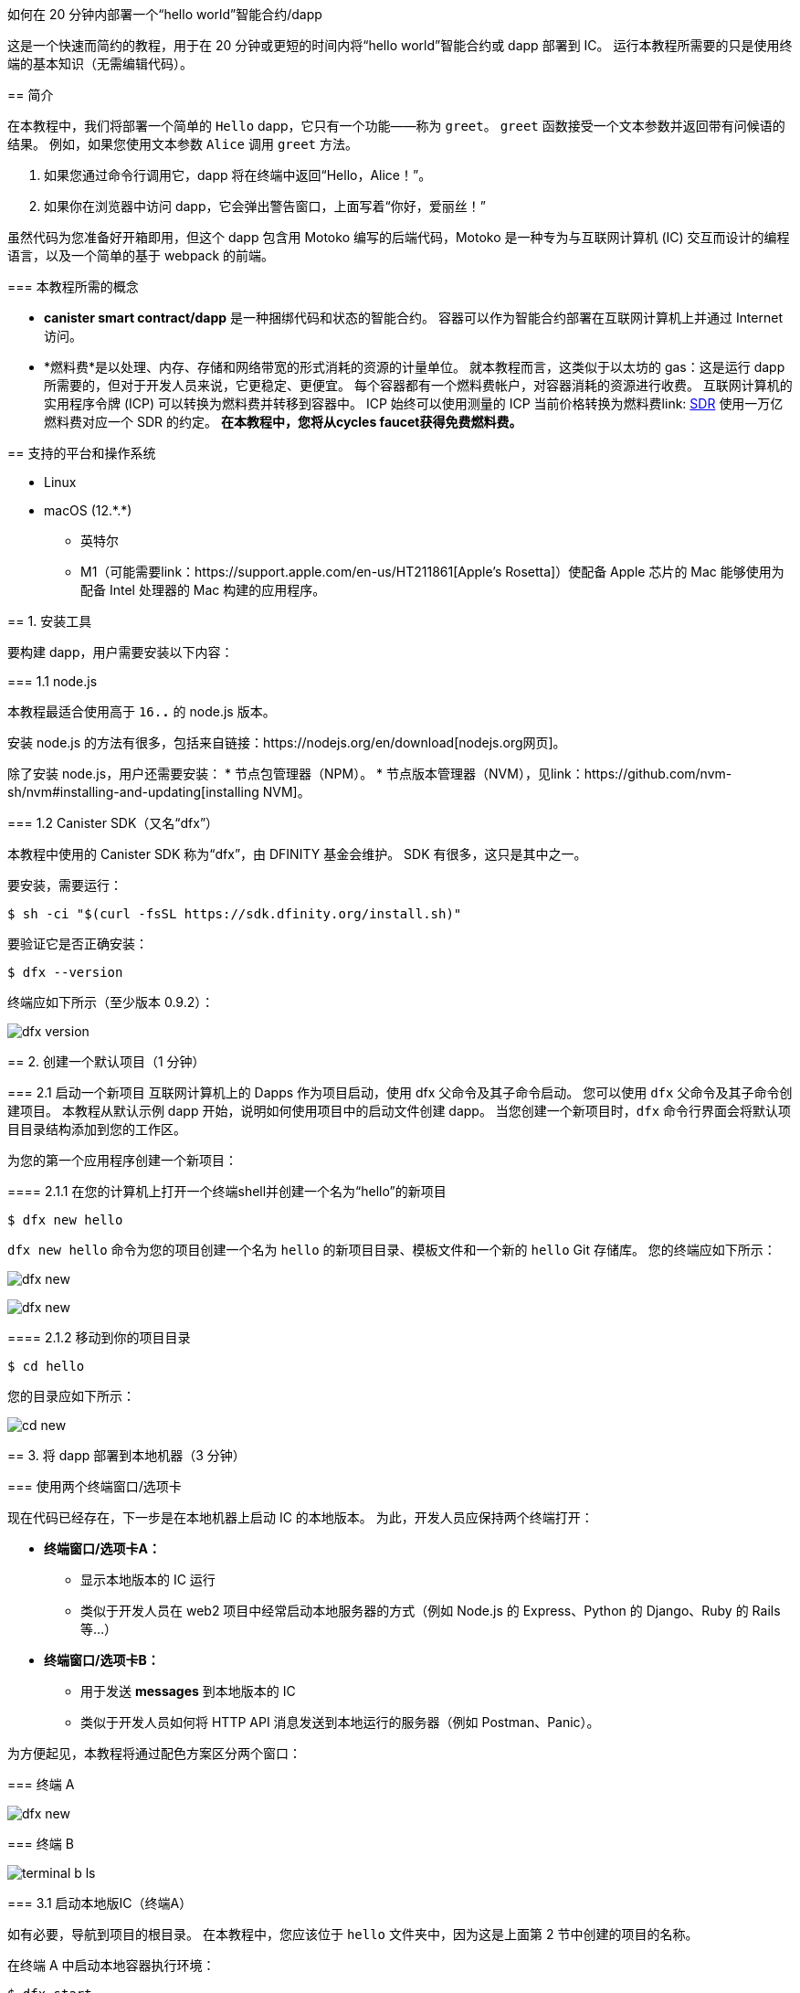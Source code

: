 如何在 20 分钟内部署一个“hello world”智能合约/dapp
===============================================================

这是一个快速而简约的教程，用于在 20 分钟或更短的时间内将“hello world”智能合约或 dapp 部署到 IC。 运行本教程所需要的只是使用终端的基本知识（无需编辑代码）。

== 简介

在本教程中，我们将部署一个简单的 `Hello` dapp，它只有一个功能——称为 `greet`。 `greet` 函数接受一个文本参数并返回带有问候语的结果。 例如，如果您使用文本参数 `Alice` 调用 `greet` 方法。

a. 如果您通过命令行调用它，dapp 将在终端中返回“Hello，Alice！”。
b. 如果你在浏览器中访问 dapp，它会弹出警告窗口，上面写着“你好，爱丽丝！”

虽然代码为您准备好开箱即用，但这个 dapp 包含用 Motoko 编写的后端代码，Motoko 是一种专为与互联网计算机 (IC) 交互而设计的编程语言，以及一个简单的基于 webpack 的前端。 

=== 本教程所需的概念

* *canister smart contract/dapp* 是一种捆绑代码和状态的智能合约。 容器可以作为智能合约部署在互联网计算机上并通过 Internet 访问。

* *燃料费*是以处理、内存、存储和网络带宽的形式消耗的资源的计量单位。 就本教程而言，这类似于以太坊的 gas：这是运行 dapp 所需要的，但对于开发人员来说，它更稳定、更便宜。 每个容器都有一个燃料费帐户，对容器消耗的资源进行收费。 互联网计算机的实用程序令牌 (ICP) 可以转换为燃料费并转移到容器中。 ICP 始终可以使用测量的 ICP 当前价格转换为燃料费link: https://en.wikipedia.org/wiki/Special_drawing_rights[SDR] 使用一万亿燃料费对应一个 SDR 的约定。 **在本教程中，您将从cycles faucet获得免费燃料费。**

== 支持的平台和操作系统

* Linux
* macOS (12.\*.*)
** 英特尔
** M1（可能需要link：https://support.apple.com/en-us/HT211861[Apple's Rosetta]）使配备 Apple 芯片的 Mac 能够使用为配备 Intel 处理器的 Mac 构建的应用程序。

== 1. 安装工具

要构建 dapp，用户需要安装以下内容：

=== 1.1 node.js

本教程最适合使用高于 `16.*.*` 的 node.js 版本。

安装 node.js 的方法有很多，包括来自链接：https://nodejs.org/en/download[nodejs.org网页]。

除了安装 node.js，用户还需要安装：
* 节点包管理器（NPM）。
* 节点版本管理器（NVM），见link：https://github.com/nvm-sh/nvm#installing-and-updating[installing NVM]。

=== 1.2 Canister SDK（又名“dfx”）

本教程中使用的 Canister SDK 称为“dfx”，由 DFINITY 基金会维护。 SDK 有很多，这只是其中之一。

要安装，需要运行：
[source,bash]
----
$ sh -ci "$(curl -fsSL https://sdk.dfinity.org/install.sh)"
----


要验证它是否正确安装：
[source,bash]
----
$ dfx --version
----

终端应如下所示（至少版本 0.9.2）：

image:quickstart/dfx-version.png[dfx version]

== 2. 创建一个默认项目（1 分钟）

=== 2.1 启动一个新项目
互联网计算机上的 Dapps 作为项目启动，使用 dfx 父命令及其子命令启动。 您可以使用 `dfx` 父命令及其子命令创建项目。 本教程从默认示例 dapp 开始，说明如何使用项目中的启动文件创建 dapp。 当您创建一个新项目时，`dfx` 命令行界面会将默认项目目录结构添加到您的工作区。

为您的第一个应用程序创建一个新项目：

==== 2.1.1 在您的计算机上打开一个终端shell并创建一个名为“hello”的新项目

[source,bash]
----
$ dfx new hello
----

`dfx new hello` 命令为您的项目创建一个名为 `hello` 的新项目目录、模板文件和一个新的 `hello` Git 存储库。 您的终端应如下所示：

image:quickstart/dfx-new-hello-1.png[dfx new]

image:quickstart/dfx-new-hello-2.png[dfx new]

==== 2.1.2 移动到你的项目目录
[source,bash]
----
$ cd hello
----

您的目录应如下所示：

image:quickstart/cd-hello.png[cd new]


== 3. 将 dapp 部署到本地机器（3 分钟）

=== 使用两个终端窗口/选项卡

现在代码已经存在，下一步是在本地机器上启动 IC 的本地版本。 为此，开发人员应保持两个终端打开：

* *终端窗口/选项卡A：*

** 显示本地版本的 IC 运行
** 类似于开发人员在 web2 项目中经常启动本地服务器的方式（例如 Node.js 的 Express、Python 的 Django、Ruby 的 Rails 等...）

* *终端窗口/选项卡B：*
** 用于发送 *messages* 到本地版本的 IC
** 类似于开发人员如何将 HTTP API 消息发送到本地运行的服务器（例如 Postman、Panic）。

为方便起见，本教程将通过配色方案区分两个窗口：

=== 终端 A

image:quickstart/dfx-new-hello-2.png[dfx new]


=== 终端 B

image:quickstart/terminal-b-ls.png[terminal b ls]


=== 3.1 启动本地版IC（终端A）

如有必要，导航到项目的根目录。 在本教程中，您应该位于 `hello` 文件夹中，因为这是上面第 2 节中创建的项目的名称。

在终端 A 中启动本地容器执行环境：

[source,bash]
----
$ dfx start
----

image:quickstart/terminal-a-dfx-start.png[dfx start]


注释：

* 根据您的平台和本地安全设置，您可能会看到显示的警告。 如果系统提示您允许或拒绝传入的网络连接，请单击“允许”。

* 检查没有其他网络进程正在运行，这会在 8000 上产生端口冲突。

*恭喜 - 现在您的机器上运行了本地版本的 IC。 继续时保持此窗口/选项卡打开并运行。* 如果窗口/选项卡关闭，IC 的本地版本将不会运行，教程的其余部分将失败。

=== 3.2 将“hello”dapp部署到本地版IC（终端B）

注意：由于这是 IC 的本地版本，因此与部署到主网（需要燃料费）相比，本节的步骤更少。

要在本地部署您的第一个 dapp：

==== 3.2.1 如果需要，请检查您是否仍在项目的根目录中。

如果需要，请通过运行以下命令确保您的项目目录中的节点模块可用（运行多次不会有什么坏处）：

[source,bash]
----
$ npm install
----

image:quickstart/terminal-b-npm-install.png[npm install]

==== 3.2.2 注册、构建和部署dapp：

[source,bash]
----
$ dfx deploy
----

image:quickstart/terminal-b-dfx-deploy.png[dfx deploy]

您的 dapp 现在由两个容器智能合约组成，如下面的副本（来自终端 B）所示：

[source, bash]
----
使用 canister_id rrkah-fqaaa-aaaaa-aaaaq-cai 安装容器 hello 的代码
使用 canister_id ryjl3-tyaaa-aaaaa-aaaba-cai 安装容器 hello_assets 的代码
----

a. `hello` 容器 `rrkah-fqaaa-aaaaa-aaaaq-cai` 包含后端逻辑。

b. `hello_assets` 容器 `yjl3-tyaaa-aaaaa-aaaba-cai` 包含前端资产（例如 HTML、JS、CSS）。

=== 3.3 通过命令行（终端B）在本地测试dapp

现在容器已部署到本地副本，您可以向它发送消息。 由于容器有一个名为 `greet` 的方法（它接受一个字符串作为参数），我们将向它发送一条消息。

[source,bash]
----
$ dfx canister call hello greet everyone
----

* `dfx canister call` 命令要求您指定容器名称和调用方法或函数。
* `hello` 指定您要调用的 *canister* 的名称。
* `greet` 指定要在 `hello` 容器中调用的 *函数* 的名称。
* `everyone` 是要传递给 `greet` 函数的文本数据类型参数。

=== 3.4 通过浏览器本地测试dapp

现在您已经验证了您的 dapp 已经部署并使用命令行测试了它的操作，让我们验证您是否可以使用 Web 浏览器访问前端。

==== 3.4.1 在终端 B 上，使用以下命令启动开发服务器：

[source,bash]
----
$ npm start
----

==== 3.4.2 在浏览器本地测试dapp

在 +http://localhost:8080+ 上的浏览器中查看本地运行的 dapp。

image:front-end-prompt.png[Sample HTML page]

. 键入问候语，然后单击 *Click Me* 以返回问候语。
+
例如：
+
image:front-end-result.png[Hello, everyone! greeting]

=== 3.5 停止本地容器执行环境

在浏览器中测试应用程序后，您可以停止本地容器执行环境，使其不再在后台继续运行。 我们不需要它运行来部署链上。

停止本地部署：

. 在终端 A 中，按 Control-C 中断本地网络进程。

. 在终端 B 中，按 Control-C 中断开发服务器进程。

. 停止在本地计算机上运行的本地容器执行环境：
+
[source,bash]
----
$ dfx stop
----


== 4. 获取部署链上的周期（10-15 分钟）

=== 4.1 燃料费：简介

为了在链上运行，IC dapp 需要燃料费来支付计算和存储费用。 这意味着开发人员需要获取燃料费并用它们填充他们的容器。 循环是从 ICP 令牌创建的。

对于熟悉 Web2 软件的人来说，这种流程可能会让他们感到惊讶，他们可以在其中向托管服务提供商添加信用卡，部署他们的应用程序，然后再收取费用。 在 Web3 中，区块链要求他们的智能合约消耗*一些东西*（无论是以太坊的 gas 还是 IC 的燃料费）。 加密货币或区块链领域的人可能会熟悉接下来的步骤，但新进入者可能会对为什么部署 dapp 的第一步通常是“去获取代币”感到困惑。

您可能想知道为什么 dapps 不仅仅在 ICP 代币上。 为什么要创建一个新的燃料费结构？ 原因是ICP代币随加密市场波动剧烈，但周期可预测且相对稳定的代币挂钩link：https://en.wikipedia.org/wiki/Special_drawing_rights[SDR]。 不管 ICP 的价格如何，一万亿个燃料费总是要花费一个 SDR。

关于燃料费的实用说明：

* 有一个免费link：cycles-faucet{outfilesuffix}[免费cycles-faucet] 授予新开发者 15 万亿个燃料费

* 部署一个容器需要 1000 亿个燃料费，但为了给容器加载足够的燃料费，“dfx”会为创建的任何容器注入 3 万亿个燃料费（这是一个可以更改的参数）。

* 您可以在此处查看计算和存储成本表： link:../developers-guide/computation-and-storage-costs{outfilesuffix}[Computation and storage costs].


在本教程中，我们介绍了两种获取燃料费的方法：

* **选项 1：** **4.3** 节展示了如何通过cycles faucet获取燃料费（最常见于新开发人员）
* **选项 2：** **4.4** 节展示了如何通过 ICP 代币获得燃料费（最常见于想要更多燃料费的开发人员）

=== 4.2 检查与互联网计算机区块链（终端B）的连接

作为健全性检查，最好检查您与 IC 的连接是否稳定：

验证 Internet Computer 区块链的当前状态以及您连接到它的能力：

[source,bash]
----
$ dfx ping ic
----

如果成功，您将看到类似于以下的输出：

[source,bash]
----
$ {
  "ic_api_version": "0.18.0"  "impl_hash": "d639545e0f38e075ad240fd4ec45d4eeeb11e1f67a52cdd449cd664d825e7fec"  "impl_version": "8dc1a28b4fb9605558c03121811c9af9701a6142"  "replica_health_status": "healthy"  "root_key": [48, 129, 130, 48, 29, 6, 13, 43, 6, 1, 4, 1, 130, 220, 124, 5, 3, 1, 2, 1, 6, 12, 43, 6, 1, 4, 1, 130, 220, 124, 5, 3, 2, 1, 3, 97, 0, 129, 76, 14, 110, 199, 31, 171, 88, 59, 8, 189, 129, 55, 60, 37, 92, 60, 55, 27, 46, 132, 134, 60, 152, 164, 241, 224, 139, 116, 35, 93, 20, 251, 93, 156, 12, 213, 70, 217, 104, 95, 145, 58, 12, 11, 44, 197, 52, 21, 131, 191, 75, 67, 146, 228, 103, 219, 150, 214, 91, 155, 180, 203, 113, 113, 18, 248, 71, 46, 13, 90, 77, 20, 80, 95, 253, 116, 132, 176, 18, 145, 9, 28, 95, 135, 185, 136, 131, 70, 63, 152, 9, 26, 11, 170, 174]
}
----

=== 4.3 选项 1：通过免费cycles faucet获取燃料费（2 分钟）

对于希望投入最少时间且从未使用过cycles faucet（cycles faucet只能使用一次）的人来说，这是最好的选择。

出于本教程的目的，您可以从cycles faucet为您的 `Hello` dapp 获取免费燃料费。 请按照此处的说明进行操作：link:cycles-faucet{outfilesuffix}[索取您的免费燃料费]。

==== 4.3.1 检查您的燃料费余额（终端B ）

现在您已经使用了cycles faucet，您可以检查燃料费余额：

[source,bash]
----
$ dfx wallet --network ic balance
----

如果你在使用燃料费钱包后运行它，你应该会看到大约 15 万亿个燃料费。 如果是这样，请跳至第 **5 节。 部署链上**。

如果您没有看到任何燃料费，则在本教程的其余部分中部署链上将不起作用。 您应该尝试 **4.4 选项 2：将 ICP 代币转换为燃料费**。

=== 4.4 选项 2：将 ICP 令牌转换为燃料费（5 分钟）

对于已经用尽燃料费钱包或想要设置环境以在未来添加更多燃料费的人来说，这是最好的选择。

==== 本节的基本总结
要从 ICP 创建循环，基本步骤（我们将在此 **4.3** 中深入探讨）：

1. 将 ICP 转移到 *由您本地版本的 `dfx`* 控制的`account id`。
   * 注意：这通常需要将 ICP *从交易所、钱包或 NNS 前端 dapp* 转移到由 `dfx` 控制的`account id`。
2. 使用 `dfx` 告诉 Ledger canister 将你的 ICP 转换为燃料费。
   * 注意：这仅适用于 `account id` 控制的 `dfx` 具有 ICP 令牌。
3. 创建一个容器来容纳你所有的燃料费并将它们转移到你的 dapps

==== 4.4.1 将 ICP 转移到 *由您本地版本的 `dfx`* 控制的`account id`*（终端 B）

当您第一次安装“dfx”时，它会在本地创建并保存“开发者身份”，其中包括：

a. Ledger `account id`
** 这是由 `dfx` 控制的 ICP 的存储位置。
** 例子：`03e3d86f29a069c6f2c5c48e01bc084e4ea18ad02b0eec8fccadf4487183c223`. 

b. `principal`
** IC 上实体的标识符，例如用户、容器（dapps/智能合约）或子网。 在这种情况下，“dfx”有一个主体，即它如何向 IC 标识自己。
** 例子：`tsqwz-udeik-5migd-ehrev-pvoqv-szx2g-akh5s-fkyqc-zy6q7-snav6-uqe`.


**1. 查找由 dfx 控制的 Ledger `account id`**
[source,bash]
----
$ dfx ledger account-id
----

**2. 将 ICP 转移到您的 Ledger `account id`**

您可以从任何交易所、钱包或 NNS 前端 dapp 转移 ICP 代币到上面第 1 步中的“account id”。 就本教程而言，向其发送 2 个 ICP代币就足以部署。

**3. 确认账户有ICP**

[source,bash]
----
$ dfx ledger --network ic balance
----

如果帐户中没有 ICP，则教程的其余部分将无法使用。

==== 4.4.2 使用 `dfx` 告诉 Ledger canister 将你的 ICP 转换为燃料费（终端 B）

现在您的“帐户 ID”有 ICP 代币，我们需要告诉 Ledger Canister 将其转换为我们的燃料费。 Ledger canister 需要知道哪个 PRINCIPAL 将控制创建的燃料费，因此我们会将 dfx 在本地创建的principal 作为开发者身份的一部分发送给它。

注意：精明的读者可能想知道为什么 Ledger Canister 需要知道 `principal`，因为 `principal` 控制着 `account id`。 答案是“dfx”实际上可以设置一个*不同的*主体，以防它希望另一个实体控制在此步骤中创建的燃料费。

**1. 查找您的 dfx 使用的 `principal`**

[source,bash]
----
$ dfx identity get-principal
----
Example output: 
[source,bash]
----
$ tsqwz-udeik-5migd-ehrev-pvoqv-szx2g-akh5s-fkyqc-zy6q7-snav6-uqe
----

这是您将在以下部分中使用的“主体”。

**2. 告诉 Ledger Canister 将您的 ICP 转换为燃料费（并给予周期的“主要”控制权）**

我们将使用这个结构：

[source,bash]
----
// 这只是结构体，不会运行
$ dfx ledger --network ic create-canister $PRINCIPAL --amount $ICP_TOKEN_AMOUNT
----

* $PRINCIPAL = the `principal` from step 1 above.
** Example: `tsqwz-udeik-5migd-ehrev-pvoqv-szx2g-akh5s-fkyqc-zy6q7-snav6-uqe`
* $ICP_TOKEN_AMOUNT = the amount of ICP to convert into cycles.
** Example: 0.5

[source,bash]
----
// 这只是结构，这仅适用于您的主体
$ dfx ledger --network ic create-canister $PRINCIPAL --amount $ICP_TOKEN_AMOUNT
----

填写我们的示例“principal”和金额（**请勿复制/粘贴此内容，否则您将失去燃料费**）。
[source,bash]
----
// 这只是一个示例，这仅适用于您的principal
$ dfx ledger --network ic create-canister tsqwz-udeik-5migd-ehrev-pvoqv-szx2g-akh5s-fkyqc-zy6q7-snav6-uqe --amount 0.5
----

如果交易成功，账本会记录该事件，您应该会看到类似于以下内容的输出：

[source,bash]
----
在 BlockHeight 发送的转账：20
使用 id 创建的容器："gastn-uqaaa-aaaae-aaafq-cai"
----

这返回了一个 ID 为“gastn-uqaaa-aaaae-aaafq-cai”的容器。 **这不是我们在本教程中创建的 `Hello` dapp。** 这是为您创建的容器，仅用于一个目的：*保持您的燃料费并将它们转移到您的 dapps。*

这个新容器的原因很简单：根据设计，燃料费只能包含在容器内。 由于这种新的“燃料费容器”没有其他用途，因此有时被称为“燃料费钱包”。

**3. 创建一个可以容纳所有燃料费并将它们转移到你的 dapps 的容器**

但是只有最后一步：上面创建的容器（虽然它确实保存了燃料费）是一个通用容器，它不具备“燃料费钱包”所需的所有功能，所以我们将使用 `dfx` 来更新它 包含所有燃料费钱包功能的代码： 

[source,bash]
----
// 这只是一个示例，这仅适用于上面的您的 CYCLE WALLET 主体
$ dfx identity --network ic deploy-wallet $CYCLES_WALLET_CANISTER_ID
----

在我们的示例中，$CYCLES_WALLET_CANISTER_ID 是 `gastn-uqaaa-aaaae-aaafq-cai` 所以命令

用我们的例子填充它`$CYCLES_WALLET_CANISTER_ID` (**请勿复制/粘贴此内容，否则您将失去燃料费**).
[source,bash]
----
// 这只是一个示例，这仅适用于您的主体
$ dfx identity --network ic deploy-wallet gastn-uqaaa-aaaae-aaafq-cai
----

如果交易成功，账本会记录该事件，您应该会看到类似于以下内容的输出：
[source,bash]
----
在 ic 网络上创建钱包容器。
用户“default”在“ic”网络上的钱包容器是“gastn-uqaaa-aaaae-aaafq-cai”
----

在下一节中，我们将部署 `Hello` dapp。 这将需要从最近创建的燃料费容器（上例中的“gastn-uqaaa-aaaae-aaafq-cai”）传输燃料费。

==== 4.4.3 检查您的燃料费是否与您的 dfx（终端 B）正确配置

通过运行类似于以下的命令，检查您的燃料费钱包容器是否已正确配置并保持燃料费平衡：

[source, bash]
----
$ dfx wallet --network ic balance
----

该命令返回您的燃料费钱包的余额。 例如：

[source, bash]
----
15430122328028812 cycles.
----

对于本教程，请确保您至少有 3 万亿个燃料费 (3000000000000)。

如果您没有将足够的 ICP 代币转换为燃料费来完成操作，您可以通过运行类似于以下的命令将燃料费添加到您的燃料费钱包：

[source, bash]
----
$ dfx ledger --network ic top-up gastn-uqaaa-aaaae-aaafq-cai --amount 1.005
----

此命令将额外的 1.005 ICP 代币转换为在 4.3.2 的步骤 2 中创建的“gastn-uqaaa-aaaae-aaafq-cai”燃料费钱包的燃料费。 该命令返回类似于以下内容的输出：

[source, bash]
----
在 BlockHeight 发送的转账：81520
容器被加满了！
----

== 5. 部署链上（1 分钟）

=== 5.1 通过dfx（终端B）在链上部署dapp

现在你已经有了你的燃料费并且你的 dfx 被配置为传输燃料费，你现在已经准备好在链上部署你的 `Hello` dapp。

[source,bash]
----
$ npm install
----

[source,bash]
----
$ dfx deploy --network ic
----

`--network` 选项指定用于部署 dapp 的网络别名或 URL。 此选项需要安装在互联网计算机区块链主网上。

如果成功，您的终端应如下所示：

[source,bash]
----
Deploying all canisters.
Creating canisters...
Creating canister "hello"...
"hello" canister created on network "ic" with canister id: "5o6tz-saaaa-aaaaa-qaacq-cai"
Creating canister "hello_assets"...
"hello_assets" canister created on network "ic" with canister id: "5h5yf-eiaaa-aaaaa-qaada-cai"
Building canisters...
Building frontend...
Installing canisters...
Installing code for canister hello, with canister_id 5o6tz-saaaa-aaaaa-qaacq-cai
Installing code for canister hello_assets, with canister_id 5h5yf-eiaaa-aaaaa-qaada-cai
Authorizing our identity (default) to the asset canister...
Uploading assets to asset canister...
  /index.html 1/1 (472 bytes)
  /index.html (gzip) 1/1 (314 bytes)
  /index.js 1/1 (260215 bytes)
  /index.js (gzip) 1/1 (87776 bytes)
  /main.css 1/1 (484 bytes)
  /main.css (gzip) 1/1 (263 bytes)
  /sample-asset.txt 1/1 (24 bytes)
  /logo.png 1/1 (25397 bytes)
  /index.js.map 1/1 (842511 bytes)
  /index.js.map (gzip) 1/1 (228404 bytes)
  /index.js.LICENSE.txt 1/1 (499 bytes)
  /index.js.LICENSE.txt (gzip) 1/1 (285 bytes)
Deployed canisters.
----

在上面的示例中，我们创建了一个由两个容器组成的 `Hello` dapp：

a.  `hello` 容器 `5o6tz-saaaa-aaaaa-qaacq-cai` 包含后端逻辑。

b.  `hello_assets` 容器 `5h5yf-eiaaa-aaaaa-qaada-cai` 包含前端资产（例如 HTML、JS、CSS）。

注意：您会注意到本地（本教程的第 3 部分）和链上环境之间相同项目的容器 id 是不同的。

=== 5.2 通过命令行（终端B）测试链上dapp

现在容器已部署在链上，您可以向它发送消息。 由于容器有一个名为 `greet` 的方法（它接受一个字符串作为参数），我们将向它发送一条消息。

[source,bash]
----
$ dfx canister --network ic call hello greet '("everyone": text)'
----

注意消息的构造方式：

* `dfx canister --network ic call` 设置为调用 IC 上的容器

* `hello greet` 表示我们正在向名为 `hello` 的容器发送消息并调用它的 `greet` 方法

* `'("everyone": text)'` 是我们发送给 `greet` 的参数（它接受 `Text` 作为其唯一输入）。

=== 5.3 通过浏览器查看你的 dapp 实时链上

查找新容器的 ID：

[source,bash]
----
$ dfx canister --network ic id hello
----

带上那个容器ID 并访问 +https://<canister-id>.ic0.app+, 在 URL 中插入 `hello_assets` 容器 ID 作为子域。 在本教程中，它是`5h5yf-eiaaa-aaaaa-qaada-cai` so it would be https://5h5yf-eiaaa-aaaaa-qaada-cai.ic0.app+.

== 6. 结论

=== 6.1 总结：你做了什么
您在本教程中完成了以下操作：

* 安装 Canister SDK
* 在本地构建和部署一个 dap
* 为您的 dapp 获得免费燃料费
* 创建了一个“燃料费钱包”，可以将燃料费转移到您想要支持的任何其他 dapp
* 在链上部署你的 dapp

=== 6.2 使用您的免费燃料费为其他 dapps 提供动力

您可以将之前收到的燃料费用于其他 dapp。

== 7. 故障排除

=== 资源

* 鼓励遇到任何区块的开发者搜索或发帖link：https://forum.dfinity.org[互联网计算机开发者论坛]。

*link：https://wiki.internetcomputer.org/wiki/Internet_Computer_wiki[互联网计算机维基]。

